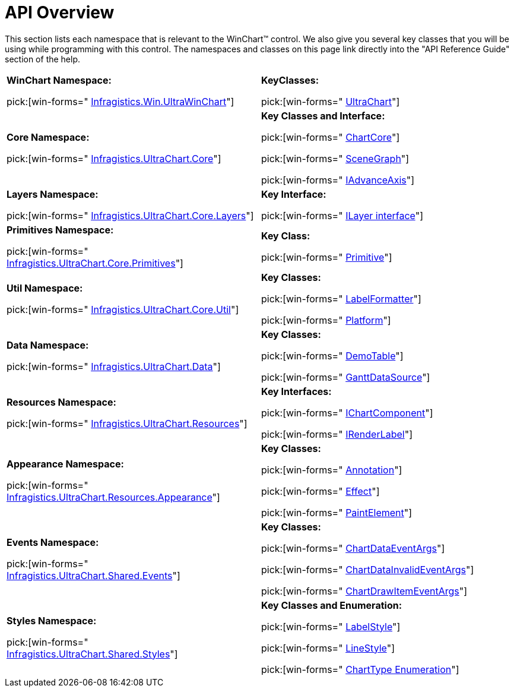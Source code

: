 ﻿////

|metadata|
{
    "name": "chart-winchart-api-overview",
    "controlName": ["{WawChartName}"],
    "tags": [],
    "guid": "{012AA042-E1A0-43E0-98A3-4417ED6E1ACB}",  
    "buildFlags": ["win-forms","win-forms-old"],
    "createdOn": "0001-01-01T00:00:00Z"
}
|metadata|
////

= API Overview

This section lists each namespace that is relevant to the WinChart™ control. We also give you several key classes that you will be using while programming with this control. The namespaces and classes on this page link directly into the "API Reference Guide" section of the help.

[cols="a,a"]
|====
|*WinChart Namespace:* 

pick:[win-forms=" link:infragistics4.win.ultrawinchart.v{ProductVersion}~infragistics.win.ultrawinchart_namespace.html[Infragistics.Win.UltraWinChart]"]
|*KeyClasses:* 

pick:[win-forms=" link:infragistics4.win.ultrawinchart.v{ProductVersion}~infragistics.win.ultrawinchart.ultrachart.html[UltraChart]"]

|*Core Namespace:* 

pick:[win-forms=" link:infragistics4.win.ultrawinchart.v{ProductVersion}~infragistics.ultrachart.core_namespace.html[Infragistics.UltraChart.Core]"]
|*Key Classes and Interface:* 

pick:[win-forms=" link:infragistics4.win.ultrawinchart.v{ProductVersion}~infragistics.ultrachart.core.chartcore.html[ChartCore]"] 

pick:[win-forms=" link:infragistics4.win.ultrawinchart.v{ProductVersion}~infragistics.ultrachart.core.scenegraph.html[SceneGraph]"] 

pick:[win-forms=" link:infragistics4.win.ultrawinchart.v{ProductVersion}~infragistics.ultrachart.core.iadvanceaxis.html[IAdvanceAxis]"]

|*Layers Namespace:* 

pick:[win-forms=" link:infragistics4.win.ultrawinchart.v{ProductVersion}~infragistics.ultrachart.core.layers_namespace.html[Infragistics.UltraChart.Core.Layers]"]
|*Key Interface:* 

pick:[win-forms=" link:infragistics4.win.ultrawinchart.v{ProductVersion}~infragistics.ultrachart.core.layers.ilayer.html[ILayer interface]"]

|*Primitives Namespace:* 

pick:[win-forms=" link:infragistics4.win.ultrawinchart.v{ProductVersion}~infragistics.ultrachart.core.primitives_namespace.html[Infragistics.UltraChart.Core.Primitives]"]
|*Key Class:* 

pick:[win-forms=" link:infragistics4.win.ultrawinchart.v{ProductVersion}~infragistics.ultrachart.core.primitives.primitive.html[Primitive]"]

|*Util Namespace:* 

pick:[win-forms=" link:infragistics4.win.ultrawinchart.v{ProductVersion}~infragistics.ultrachart.core.util_namespace.html[Infragistics.UltraChart.Core.Util]"]
|*Key Classes:* 

pick:[win-forms=" link:infragistics4.win.ultrawinchart.v{ProductVersion}~infragistics.ultrachart.core.util.labelformatter.html[LabelFormatter]"] 

pick:[win-forms=" link:infragistics4.win.ultrawinchart.v{ProductVersion}~infragistics.ultrachart.core.util.platform.html[Platform]"]

|*Data Namespace:* 

pick:[win-forms=" link:infragistics4.win.ultrawinchart.v{ProductVersion}~infragistics.ultrachart.data_namespace.html[Infragistics.UltraChart.Data]"]
|*Key Classes:* 

pick:[win-forms=" link:infragistics4.win.ultrawinchart.v{ProductVersion}~infragistics.ultrachart.data.demotable.html[DemoTable]"] 

pick:[win-forms=" link:infragistics4.win.ultrawinchart.v{ProductVersion}~infragistics.ultrachart.data.ganttdatasource.html[GanttDataSource]"]

|*Resources Namespace:* 

pick:[win-forms=" link:infragistics4.win.ultrawinchart.v{ProductVersion}~infragistics.ultrachart.resources_namespace.html[Infragistics.UltraChart.Resources]"]
|*Key Interfaces:* 

pick:[win-forms=" link:infragistics4.win.ultrawinchart.v{ProductVersion}~infragistics.ultrachart.resources.ichartcomponent.html[IChartComponent]"] 

pick:[win-forms=" link:infragistics4.win.ultrawinchart.v{ProductVersion}~infragistics.ultrachart.resources.irenderlabel.html[IRenderLabel]"]

|*Appearance Namespace:* 

pick:[win-forms=" link:infragistics4.win.ultrawinchart.v{ProductVersion}~infragistics.ultrachart.resources.appearance_namespace.html[Infragistics.UltraChart.Resources.Appearance]"]
|*Key Classes:* 

pick:[win-forms=" link:infragistics4.win.ultrawinchart.v{ProductVersion}~infragistics.ultrachart.resources.appearance.annotation.html[Annotation]"] 

pick:[win-forms=" link:infragistics4.win.ultrawinchart.v{ProductVersion}~infragistics.ultrachart.resources.appearance.effect.html[Effect]"] 

pick:[win-forms=" link:infragistics4.win.ultrawinchart.v{ProductVersion}~infragistics.ultrachart.resources.appearance.paintelement.html[PaintElement]"]

|*Events Namespace:* 

pick:[win-forms=" link:infragistics4.win.ultrawinchart.v{ProductVersion}~infragistics.ultrachart.shared.events_namespace.html[Infragistics.UltraChart.Shared.Events]"]
|*Key Classes:* 

pick:[win-forms=" link:infragistics4.win.ultrawinchart.v{ProductVersion}~infragistics.ultrachart.shared.events.chartdataeventargs.html[ChartDataEventArgs]"] 

pick:[win-forms=" link:infragistics4.win.ultrawinchart.v{ProductVersion}~infragistics.ultrachart.shared.events.chartdatainvalideventargs.html[ChartDataInvalidEventArgs]"] 

pick:[win-forms=" link:infragistics4.win.ultrawinchart.v{ProductVersion}~infragistics.ultrachart.shared.events.chartdrawitemeventargs.html[ChartDrawItemEventArgs]"]

|*Styles Namespace:* 

pick:[win-forms=" link:infragistics4.win.ultrawinchart.v{ProductVersion}~infragistics.ultrachart.shared.styles_namespace.html[Infragistics.UltraChart.Shared.Styles]"]
|*Key Classes and Enumeration:* 

pick:[win-forms=" link:infragistics4.win.ultrawinchart.v{ProductVersion}~infragistics.ultrachart.shared.styles.labelstyle.html[LabelStyle]"] 

pick:[win-forms=" link:infragistics4.win.ultrawinchart.v{ProductVersion}~infragistics.ultrachart.shared.styles.linestyle.html[LineStyle]"] 

pick:[win-forms=" link:infragistics4.win.ultrawinchart.v{ProductVersion}~infragistics.ultrachart.shared.styles.charttype.html[ChartType Enumeration]"]

|====